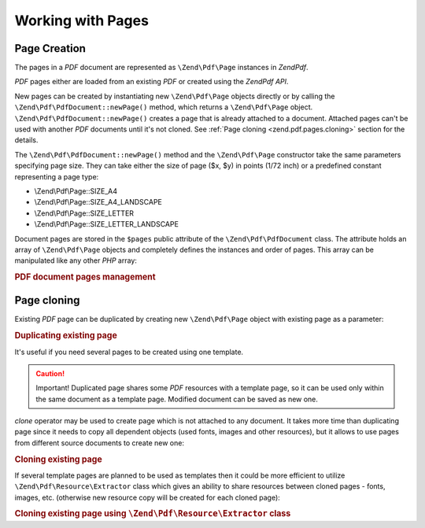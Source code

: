 .. _zend.pdf.pages:

Working with Pages
==================

.. _zend.pdf.pages.creation:

Page Creation
-------------

The pages in a *PDF* document are represented as ``\Zend\Pdf\Page`` instances in *Zend\Pdf*.

*PDF* pages either are loaded from an existing *PDF* or created using the *Zend\Pdf* *API*.

New pages can be created by instantiating new ``\Zend\Pdf\Page`` objects directly or by calling the ``\Zend\Pdf\PdfDocument::newPage()`` method, which returns a ``\Zend\Pdf\Page`` object. ``\Zend\Pdf\PdfDocument::newPage()`` creates a page that is already attached to a document. Attached pages can't be used with another *PDF* documents until it's not cloned. See :ref:`Page cloning <zend.pdf.pages.cloning>` section for the details.

The ``\Zend\Pdf\PdfDocument::newPage()`` method and the ``\Zend\Pdf\Page`` constructor take the same parameters specifying page size. They can take either the size of page ($x, $y) in points (1/72 inch) or a predefined constant representing a page type:

- \\Zend\\Pdf\\Page::SIZE_A4

- \\Zend\\Pdf\\Page::SIZE_A4_LANDSCAPE

- \\Zend\\Pdf\\Page::SIZE_LETTER

- \\Zend\\Pdf\\Page::SIZE_LETTER_LANDSCAPE



Document pages are stored in the ``$pages`` public attribute of the ``\Zend\Pdf\PdfDocument`` class. The attribute holds an array of ``\Zend\Pdf\Page`` objects and completely defines the instances and order of pages. This array can be manipulated like any other *PHP* array:

.. _zend.pdf.pages.example-1:

.. rubric:: PDF document pages management

.. code-block:: php
   :linenos:

   ...
   // Reverse page order
   $pdf->pages = array_reverse($pdf->pages);
   ...
   // Add new page
   $pdf->pages[] = new \Zend\Pdf\Page(\Zend\Pdf\Page::SIZE_A4);
   // Add new page
   $pdf->pages[] = $pdf->newPage(\Zend\Pdf\Page::SIZE_A4);

   // Remove specified page.
   unset($pdf->pages[$id]);

   ...

.. _zend.pdf.pages.cloning:

Page cloning
------------

Existing *PDF* page can be duplicated by creating new ``\Zend\Pdf\Page`` object with existing page as a parameter:

.. _zend.pdf.pages.example-2:

.. rubric:: Duplicating existing page

.. code-block:: php
   :linenos:

   ...
   // Store template page in a separate variable
   $template = $pdf->pages[$templatePageIndex];
   ...
   // Add new page
   $page1 = new \Zend\Pdf\Page($template);
   $page1->drawText('Some text...', $x, $y);
   $pdf->pages[] = $page1;
   ...

   // Add another page
   $page2 = new \Zend\Pdf\Page($template);
   $page2->drawText('Another text...', $x, $y);
   $pdf->pages[] = $page2;
   ...

   // Remove source template page from the documents.
   unset($pdf->pages[$templatePageIndex]);

   ...

It's useful if you need several pages to be created using one template.

.. caution::

   Important! Duplicated page shares some *PDF* resources with a template page, so it can be used only within the same document as a template page. Modified document can be saved as new one.

*clone* operator may be used to create page which is not attached to any document. It takes more time than duplicating page since it needs to copy all dependent objects (used fonts, images and other resources), but it allows to use pages from different source documents to create new one:

.. _zend.pdf.pages.example-3:

.. rubric:: Cloning existing page

.. code-block:: php
   :linenos:

   $page1 = clone $pdf1->pages[$templatePageIndex1];
   $page2 = clone $pdf2->pages[$templatePageIndex2];
   $page1->drawText('Some text...', $x, $y);
   $page2->drawText('Another text...', $x, $y);
   ...
   $pdf = new \Zend\Pdf\PdfDocument();
   $pdf->pages[] = $page1;
   $pdf->pages[] = $page2;

If several template pages are planned to be used as templates then it could be more efficient to utilize ``\Zend\Pdf\Resource\Extractor`` class which gives an ability to share resources between cloned pages - fonts, images, etc. (otherwise new resource copy will be created for each cloned page):

.. _zend.pdf.pages.example-4:

.. rubric:: Cloning existing page using ``\Zend\Pdf\Resource\Extractor`` class

.. code-block:: php
   :linenos:

   $extractor = new \Zend\Pdf\Resource\Extractor();
   ....
   $page1 = $extractor->clonePage($pdf->pages[$templatePageIndex1]);
   $page2 = $extractor->clonePage($pdf->pages[$templatePageIndex2]);
   $page1->drawText('Some text...', $x, $y);
   $page2->drawText('Another text...', $x, $y);
   ...
   $pdf = new Zend_Pdf();
   $pdf->pages[] = $page1;
   $pdf->pages[] = $page2;


